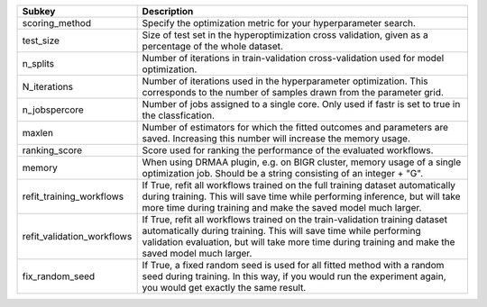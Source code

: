 ========================== ======================================================================================================================================================================================================================================================
Subkey                     Description                                                                                                                                                                                                                                           
========================== ======================================================================================================================================================================================================================================================
scoring_method             Specify the optimization metric for your hyperparameter search.                                                                                                                                                                                       
test_size                  Size of test set in the hyperoptimization cross validation, given as a percentage of the whole dataset.                                                                                                                                               
n_splits                   Number of iterations in train-validation cross-validation used for model optimization.                                                                                                                                                                
N_iterations               Number of iterations used in the hyperparameter optimization. This corresponds to the number of samples drawn from the parameter grid.                                                                                                                
n_jobspercore              Number of jobs assigned to a single core. Only used if fastr is set to true in the classfication.                                                                                                                                                     
maxlen                     Number of estimators for which the fitted outcomes and parameters are saved. Increasing this number will increase the memory usage.                                                                                                                   
ranking_score              Score used for ranking the performance of the evaluated workflows.                                                                                                                                                                                    
memory                     When using DRMAA plugin, e.g. on BIGR cluster, memory usage of a single optimization job. Should be a string consisting of an integer + "G".                                                                                                          
refit_training_workflows   If True, refit all workflows trained on the full training dataset automatically during training. This will save time while performing inference, but will take more time during training and make the saved model much larger.                        
refit_validation_workflows If True, refit all workflows trained on the train-validation training dataset automatically during training. This will save time while performing validation evaluation, but will take more time during training and make the saved model much larger.
fix_random_seed            If True, a fixed random seed is used for all fitted method with a random seed during training. In this way, if you would run the experiment again, you would get exactly the same result.                                                             
========================== ======================================================================================================================================================================================================================================================